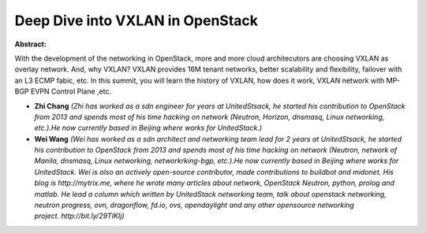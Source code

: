 Deep Dive into VXLAN in OpenStack
~~~~~~~~~~~~~~~~~~~~~~~~~~~~~~~~~

**Abstract:**

With the development of the networking in OpenStack, more and more cloud architecutors are choosing VXLAN as overlay network. And, why VXLAN? VXLAN provides 16M tenant networks, better scalability and flexibility, failover with an L3 ECMP fabic, etc. In this summit, you will learn the history of VXLAN, how does it work, VXLAN network with MP-BGP EVPN Control Plane ,etc.


* **Zhi Chang** *(Zhi has worked as a sdn engineer for years at UnitedStsack, he started his contribution to OpenStack from 2013 and spends most of his time hacking on network (Neutron, Horizon, dnsmasq, Linux networking, etc.).He now currently based in Beijing where works for UnitedStack.)*

* **Wei Wang** *(Wei has worked as a sdn architect and networking team lead for 2 years at UnitedStsack, he started his contribution to OpenStack from 2013 and spends most of his time hacking on network (Neutron, network of Manila, dnsmasq, Linux networking, networkrking-bgp, etc.).He now currently based in Beijing where works for UnitedStack. Wei is also an actively open-source contributor, made contributions to buildbot and midonet. His blog is http://mytrix.me, where he wrote many articles about network, OpenStack Neutron, python, prolog and matlab. He lead a column which written by UnitedStack networking team, talk about openstack networking, neutron progress, ovn, dragonflow, fd.io, ovs, opendaylight and any other opensource networking project. http://bit.ly/29TIKIj)*
